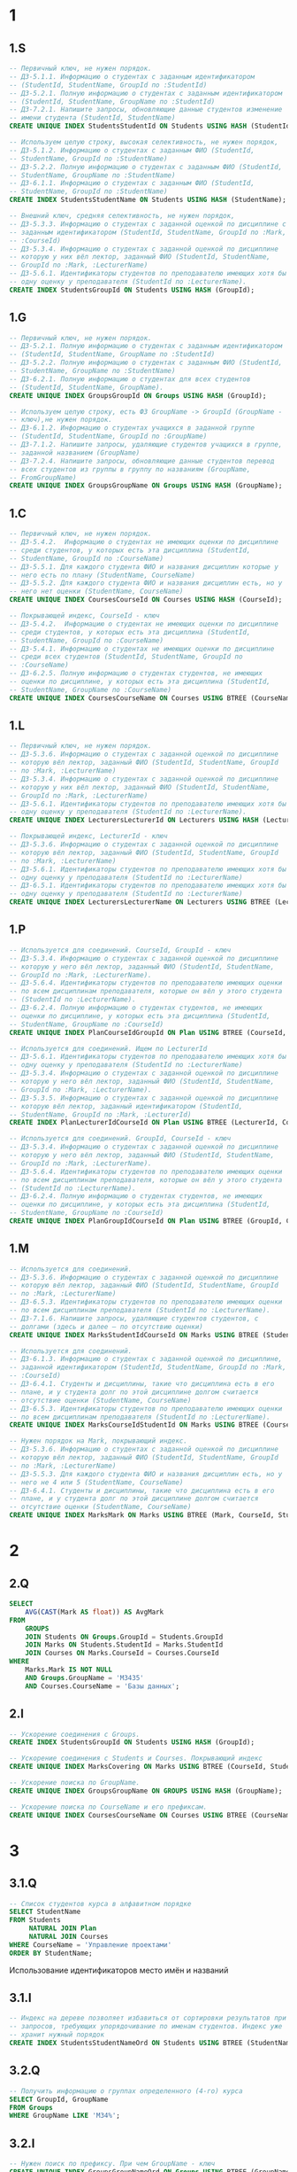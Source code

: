 
* 1
** 1.S
#+header: :engine postgres
#+header: :database hw
#+begin_src sql
  -- Первичный ключ, не нужен порядок.
  -- ДЗ-5.1.1. Информацию о студентах с заданным идентификатором
  -- (StudentId, StudentName, GroupId по :StudentId)
  -- ДЗ-5.2.1. Полную информацию о студентах с заданным идентификатором
  -- (StudentId, StudentName, GroupName по :StudentId)
  -- ДЗ-7.2.1. Напишите запросы, обновляющие данные студентов изменение
  -- имени студента (StudentId, StudentName)
  CREATE UNIQUE INDEX StudentsStudentId ON Students USING HASH (StudentId);

  -- Используем целую строку, высокая селективность, не нужен порядок,
  -- ДЗ-5.1.2. Информацию о студентах с заданным ФИО (StudentId,
  -- StudentName, GroupId по :StudentName)
  -- ДЗ-5.2.2. Полную информацию о студентах с заданным ФИО (StudentId,
  -- StudentName, GroupName по :StudentName)
  -- ДЗ-6.1.1. Информацию о студентах с заданным ФИО (StudentId,
  -- StudentName, GroupId по :StudentName)
  CREATE INDEX StudentsStudentName ON Students USING HASH (StudentName);

  -- Внешний ключ, средняя селективность, не нужен порядок,
  -- ДЗ-5.3.3. Информацию о студентах с заданной оценкой по дисциплине с
  -- заданным идентификатором (StudentId, StudentName, GroupId по :Mark,
  -- :CourseId)
  -- ДЗ-5.3.4. Информацию о студентах с заданной оценкой по дисциплине
  -- которую у них вёл лектор, заданный ФИО (StudentId, StudentName,
  -- GroupId по :Mark, :LecturerName)
  -- ДЗ-5.6.1. Идентификаторы студентов по преподавателю имеющих хотя бы
  -- одну оценку у преподавателя (StudentId по :LecturerName).
  CREATE INDEX StudentsGroupId ON Students USING HASH (GroupId);
#+end_src

#+RESULTS:
|---|

** 1.G
#+header: :engine postgres
#+header: :database hw
#+begin_src sql
  -- Первичный ключ, не нужен порядок.
  -- ДЗ-5.2.1. Полную информацию о студентах с заданным идентификатором
  -- (StudentId, StudentName, GroupName по :StudentId)
  -- ДЗ-5.2.2. Полную информацию о студентах с заданным ФИО (StudentId,
  -- StudentName, GroupName по :StudentName)
  -- ДЗ-6.2.1. Полную информацию о студентах для всех студентов
  -- (StudentId, StudentName, GroupName).
  CREATE UNIQUE INDEX GroupsGroupId ON Groups USING HASH (GroupId);

  -- Используем целую строку, есть ФЗ GroupName -> GroupId (GroupName -
  -- ключ),не нужен порядок.
  -- ДЗ-6.1.2. Информацию о студентах учащихся в заданной группе
  -- (StudentId, StudentName, GroupId по :GroupName)
  -- ДЗ-7.1.2. Напишите запросы, удаляющие студентов учащихся в группе,
  -- заданной названием (GroupName)
  -- ДЗ-7.2.4. Напишите запросы, обновляющие данные студентов перевод
  -- всех студентов из группы в группу по названиям (GroupName,
  -- FromGroupName)
  CREATE UNIQUE INDEX GroupsGroupName ON Groups USING HASH (GroupName);
#+end_src

#+RESULTS:
|---|

** 1.C
#+header: :engine postgres
#+header: :database hw
#+begin_src sql
  -- Первичный ключ, не нужен порядок.
  -- ДЗ-5.4.2.  Информацию о студентах не имеющих оценки по дисциплине
  -- среди студентов, у которых есть эта дисциплина (StudentId,
  -- StudentName, GroupId по :CourseName)
  -- ДЗ-5.5.1. Для каждого студента ФИО и названия дисциплин которые у
  -- него есть по плану (StudentName, CourseName)
  -- ДЗ-5.5.2. Для каждого студента ФИО и названия дисциплин есть, но у
  -- него нет оценки (StudentName, CourseName)
  CREATE UNIQUE INDEX CoursesCourseId ON Courses USING HASH (CourseId);

  -- Покрывающей индекс, CourseId - ключ
  -- ДЗ-5.4.2.  Информацию о студентах не имеющих оценки по дисциплине
  -- среди студентов, у которых есть эта дисциплина (StudentId,
  -- StudentName, GroupId по :CourseName)
  -- ДЗ-5.4.1. Информацию о студентах не имеющих оценки по дисциплине
  -- среди всех студентов (StudentId, StudentName, GroupId по
  -- :CourseName)
  -- ДЗ-6.2.5. Полную информацию о студентах студентов, не имеющих
  -- оценки по дисциплине, у которых есть эта дисциплина (StudentId,
  -- StudentName, GroupName по :CourseName)
  CREATE UNIQUE INDEX CoursesCourseName ON Courses USING BTREE (CourseName, CourseId);

#+end_src

** 1.L
#+header: :engine postgres
#+header: :database hw
#+begin_src sql
  -- Первичный ключ, не нужен порядок.
  -- ДЗ-5.3.6. Информацию о студентах с заданной оценкой по дисциплине
  -- которую вёл лектор, заданный ФИО (StudentId, StudentName, GroupId
  -- по :Mark, :LecturerName)
  -- ДЗ-5.3.4. Информацию о студентах с заданной оценкой по дисциплине
  -- которую у них вёл лектор, заданный ФИО (StudentId, StudentName,
  -- GroupId по :Mark, :LecturerName)
  -- ДЗ-5.6.1. Идентификаторы студентов по преподавателю имеющих хотя бы
  -- одну оценку у преподавателя (StudentId по :LecturerName).
  CREATE UNIQUE INDEX LecturersLecturerId ON Lecturers USING HASH (LecturerId);

  -- Покрывающей индекс, LecturerId - ключ
  -- ДЗ-5.3.6. Информацию о студентах с заданной оценкой по дисциплине
  -- которую вёл лектор, заданный ФИО (StudentId, StudentName, GroupId
  -- по :Mark, :LecturerName)
  -- ДЗ-5.6.1. Идентификаторы студентов по преподавателю имеющих хотя бы
  -- одну оценку у преподавателя (StudentId по :LecturerName)
  -- ДЗ-6.5.1. Идентификаторы студентов по преподавателю имеющих хотя бы
  -- одну оценку у преподавателя (StudentId по :LecturerName)
  CREATE UNIQUE INDEX LecturersLecturerName ON Lecturers USING BTREE (LecturerName, LecturerId);
#+end_src

** 1.P
#+header: :engine postgres
#+header: :database hw
#+begin_src sql
  -- Используется для соединений. CourseId, GroupId - ключ
  -- ДЗ-5.3.4. Информацию о студентах с заданной оценкой по дисциплине
  -- которую у него вёл лектор, заданный ФИО (StudentId, StudentName,
  -- GroupId по :Mark, :LecturerName).
  -- ДЗ-5.6.4. Идентификаторы студентов по преподавателю имеющих оценки
  -- по всем дисциплинам преподавателя, которые он вёл у этого студента
  -- (StudentId по :LecturerName).
  -- ДЗ-6.2.4. Полную информацию о студентах студентов, не имеющих
  -- оценки по дисциплине, у которых есть эта дисциплина (StudentId,
  -- StudentName, GroupName по :CourseId)
  CREATE UNIQUE INDEX PlanCourseIdGroupId ON Plan USING BTREE (CourseId, GroupId);

  -- Используется для соединений. Ищем по LecturerId
  -- ДЗ-5.6.1. Идентификаторы студентов по преподавателю имеющих хотя бы
  -- одну оценку у преподавателя (StudentId по :LecturerName)
  -- ДЗ-5.3.4. Информацию о студентах с заданной оценкой по дисциплине
  -- которую у него вёл лектор, заданный ФИО (StudentId, StudentName,
  -- GroupId по :Mark, :LecturerName).
  -- ДЗ-5.3.5. Информацию о студентах с заданной оценкой по дисциплине
  -- которую вёл лектор, заданный идентификатором (StudentId,
  -- StudentName, GroupId по :Mark, :LecturerId)
  CREATE INDEX PlanLecturerIdCourseId ON Plan USING BTREE (LecturerId, CourseId);

  -- Используется для соединений. GroupId, CourseId - ключ
  -- ДЗ-5.3.4. Информацию о студентах с заданной оценкой по дисциплине
  -- которую у него вёл лектор, заданный ФИО (StudentId, StudentName,
  -- GroupId по :Mark, :LecturerName).
  -- ДЗ-5.6.4. Идентификаторы студентов по преподавателю имеющих оценки
  -- по всем дисциплинам преподавателя, которые он вёл у этого студента
  -- (StudentId по :LecturerName).
  -- ДЗ-6.2.4. Полную информацию о студентах студентов, не имеющих
  -- оценки по дисциплине, у которых есть эта дисциплина (StudentId,
  -- StudentName, GroupName по :CourseId)
  CREATE UNIQUE INDEX PlanGroupIdCourseId ON Plan USING BTREE (GroupId, CourseId);

#+end_src

#+RESULTS:
|---|

** 1.M
#+header: :engine postgres
#+header: :database hw
#+begin_src sql
  -- Используется для соединений.
  -- ДЗ-5.3.6. Информацию о студентах с заданной оценкой по дисциплине
  -- которую вёл лектор, заданный ФИО (StudentId, StudentName, GroupId
  -- по :Mark, :LecturerName)
  -- ДЗ-6.5.3. Идентификаторы студентов по преподавателю имеющих оценки
  -- по всем дисциплинам преподавателя (StudentId по :LecturerName).
  -- ДЗ-7.1.6. Напишите запросы, удаляющие студентов студентов, c
  -- долгами (здесь и далее — по отсутствию оценки)
  CREATE UNIQUE INDEX MarksStudentIdCourseId ON Marks USING BTREE (StudentId, CourseId);

  -- Используется для соединений.
  -- ДЗ-6.1.3. Информацию о студентах c заданной оценкой по дисциплине,
  -- заданной идентификатором (StudentId, StudentName, GroupId по :Mark,
  -- :CourseId)
  -- ДЗ-6.4.1. Студенты и дисциплины, такие что дисциплина есть в его
  -- плане, и у студента долг по этой дисциплине долгом считается
  -- отсутствие оценки (StudentName, CourseName)
  -- ДЗ-6.5.3. Идентификаторы студентов по преподавателю имеющих оценки
  -- по всем дисциплинам преподавателя (StudentId по :LecturerName).
  CREATE UNIQUE INDEX MarksCourseIdStudentId ON Marks USING BTREE (CourseId, StudentId);

  -- Нужен порядок на Mark, покрывающий индекс.
  -- ДЗ-5.3.6. Информацию о студентах с заданной оценкой по дисциплине
  -- которую вёл лектор, заданный ФИО (StudentId, StudentName, GroupId
  -- по :Mark, :LecturerName)
  -- ДЗ-5.5.3. Для каждого студента ФИО и названия дисциплин есть, но у
  -- него не 4 или 5 (StudentName, CourseName)
  -- ДЗ-6.4.1. Студенты и дисциплины, такие что дисциплина есть в его
  -- плане, и у студента долг по этой дисциплине долгом считается
  -- отсутствие оценки (StudentName, CourseName)
  CREATE UNIQUE INDEX MarksMark ON Marks USING BTREE (Mark, CourseId, StudentId);

#+end_src

* 2
** 2.Q
#+header: :engine postgres
#+header: :database hw
#+begin_src sql
  SELECT
      AVG(CAST(Mark AS float)) AS AvgMark
  FROM
      GROUPS
      JOIN Students ON Groups.GroupId = Students.GroupId
      JOIN Marks ON Students.StudentId = Marks.StudentId
      JOIN Courses ON Marks.CourseId = Courses.CourseId
  WHERE
      Marks.Mark IS NOT NULL
      AND Groups.GroupName = 'M3435'
      AND Courses.CourseName = 'Базы данных';

#+end_src

#+RESULTS:
| groupname | coursename           | avgmark |
|-----------+----------------------+---------|
| M3239     | Технологии Java      |       5 |
| M3435     | Базы данных          |     4.5 |
| M3238     | Технологии Java      |       5 |
| M3439     | Базы данных          |       3 |
| M3439     | ППО                  |       3 |
| M3435     | Управление проектами |       3 |
| M3439     | Управление проектами |     4.5 |


** 2.I
#+header: :engine postgres
#+header: :database hw
#+begin_src sql
  -- Ускорение соединения с Groups.
  CREATE INDEX StudentsGroupId ON Students USING HASH (GroupId);

  -- Ускорение соединения с Students и Courses. Покрывающий индекс
  CREATE UNIQUE INDEX MarksCovering ON Marks USING BTREE (CourseId, StudentId, Mark);

  -- Ускорение поиска по GroupName.
  CREATE UNIQUE INDEX GroupsGroupName ON GROUPS USING HASH (GroupName);

  -- Ускорение поиска по CourseName и его префиксам.
  CREATE UNIQUE INDEX CoursesCourseName ON Courses USING BTREE (CourseName, CourseId);

#+end_src

#+RESULTS:
|---|

* 3
** 3.1.Q
#+header: :engine postgres
#+header: :database hw
#+begin_src sql
  -- Список студентов курса в алфавитном порядке
  SELECT StudentName
  FROM Students
       NATURAL JOIN Plan
       NATURAL JOIN Courses
  WHERE CourseName = 'Управление проектами'
  ORDER BY StudentName;
#+end_src

#+RESULTS:
|---|


Использование идентификаторов место имён и названий


** 3.1.I
#+header: :engine postgres
#+header: :database hw
#+begin_src sql
  -- Индекс на дереве позволяет избавиться от сортировки результатов при
  -- запросов, требующих упорядочивание по именам студентов. Индекс уже
  -- хранит нужный порядок
  CREATE INDEX StudentsStudentNameOrd ON Students USING BTREE (StudentName);
#+end_src

#+RESULTS:
| CREATE INDEX |
|--------------|


** 3.2.Q
#+header: :engine postgres
#+header: :database hw
#+begin_src sql
  -- Получить информацию о группах определенного (4-го) курса
  SELECT GroupId, GroupName
  FROM Groups
  WHERE GroupName LIKE 'M34%';
#+end_src

#+RESULTS:
| groupid | groupname |
|---------+-----------|
|       1 | M3435     |
|       2 | M3439     |

** 3.2.I

#+header: :engine postgres
#+header: :database hw
#+begin_src sql
  -- Нужен поиск по префиксу. При чем GroupName - ключ
  CREATE UNIQUE INDEX GroupsGroupNameOrd ON Groups USING BTREE (GroupName);
#+end_src

#+RESULTS:
| CREATE INDEX |
|--------------|

** 3.3.Q
#+header: :engine postgres
#+header: :database hw
#+begin_src sql
  -- Поиск группы студента по префиксу имени
  SELECT
      StudentName,
      GroupName
  FROM
      Students
      JOIN GROUPS ON Students.GroupId = Groups.GroupId
  WHERE
      Students.StudentName LIKE 'Иванов%';
#+end_src

#+RESULTS:
| studentname | mark |
|-------------+------|
| Иванов И.И. |    5 |
| Петров П.П. |    4 |
| Петров П.П. |    3 |

** 3.3.I

#+header: :engine postgres
#+header: :database hw
#+begin_src sql
  -- Нужен поиска по префиксу строки. Так же оптимизировать соединение с
  -- Groups, добавив GroupId
  CREATE INDEX StudentsStudentName ON Students USING BTREE (StudentName, GroupId);

#+end_src

#+RESULTS:
| CREATE INDEX |
|--------------|
